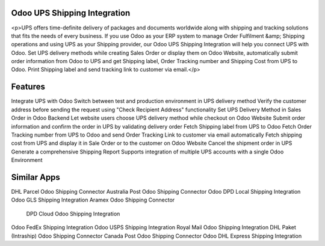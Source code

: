 =================================================
Odoo UPS Shipping Integration
=================================================

<p>UPS offers time-definite delivery of packages and documents worldwide along with shipping and tracking solutions that fits the needs of every business. If you use Odoo as your ERP system to manage Order Fulfilment &amp; Shipping operations and using UPS as your Shipping provider, our Odoo UPS Shipping Integration will help you connect UPS with Odoo. Set UPS delivery methods while creating Sales Order or display them on Odoo Website, automatically submit order information from Odoo to UPS and get Shipping label, Order Tracking number and Shipping Cost from UPS to Odoo. Print Shipping label and send tracking link to customer via email.</p>


========
Features
========
Integrate UPS with Odoo
Switch between test and production environment in UPS delivery method
Verify the customer address before sending the request using "Check Recipient Address" functionality
Set UPS Delivery Method in Sales Order in Odoo Backend
Let website users choose UPS delivery method while checkout on Odoo Website
Submit order information and confirm the order in UPS by validating delivery order
Fetch Shipping label from UPS to Odoo
Fetch Order Tracking number from UPS to Odoo and send Order Tracking Link to customer via email automatically
Fetch shipping cost from UPS and display it in Sale Order or to the customer on Odoo Website
Cancel the shipment order in UPS
Generate a comprehensive Shipping Report
Supports integration of multiple UPS accounts with a single Odoo Environment


============
Similar Apps
============
DHL Parcel Odoo Shipping Connector
Australia Post Odoo Shipping Connector
Odoo DPD Local Shipping Integration
Odoo GLS Shipping Integration
Aramex Odoo Shipping Connector
 DPD Cloud Odoo Shipping Integration
Odoo FedEx Shipping Integration
Odoo USPS Shipping Integration
Royal Mail Odoo Shipping Integration
DHL Paket (Intraship) Odoo Shipping Connector
Canada Post Odoo Shipping Connector
Odoo DHL Express Shipping Integration 
